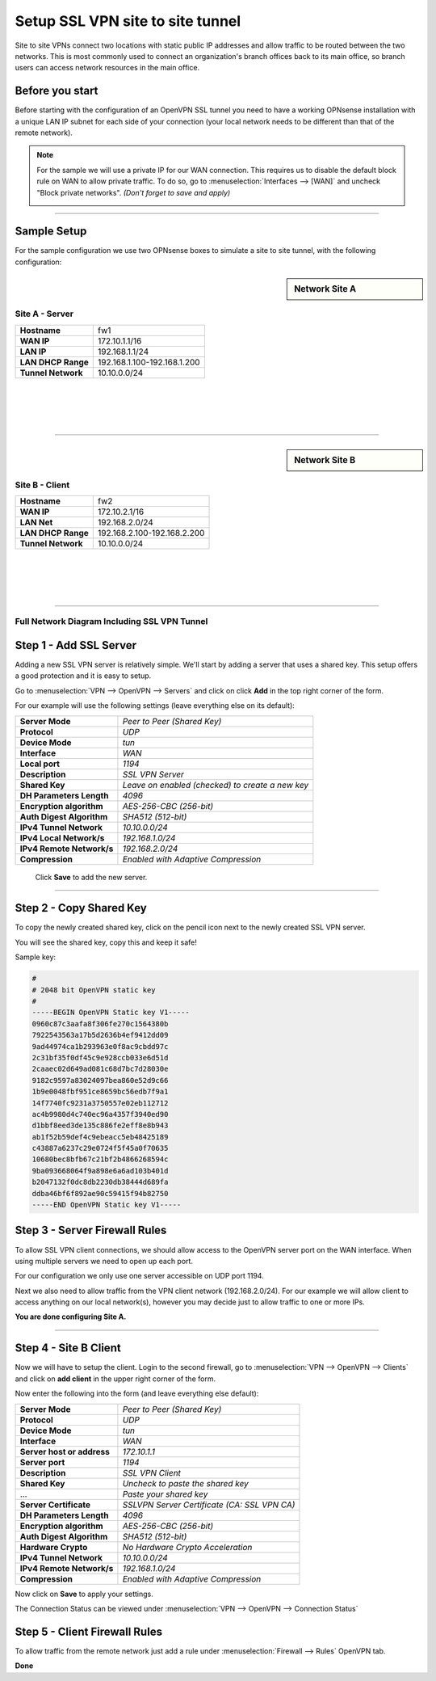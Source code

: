 =================================
Setup SSL VPN site to site tunnel
=================================

Site to site VPNs connect two locations with static public IP addresses and allow
traffic to be routed between the two networks. This is most commonly used to
connect an organization's branch offices back to its main office, so branch users
can access network resources in the main office.

----------------
Before you start
----------------
Before starting with the configuration of an OpenVPN SSL tunnel you need to have a
working OPNsense installation with a unique LAN IP subnet for each side of your
connection (your local network needs to be different than that of the remote
network).

.. Note::

   For the sample we will use a private IP for our WAN connection.
   This requires us to disable the default block rule on WAN to allow private traffic.
   To do so, go to :menuselection:`Interfaces --> [WAN]` and uncheck "Block private networks".
   *(Don't forget to save and apply)*

   .. image:: images/block_private_networks.png

-----------------------------

------------
Sample Setup
------------
For the sample configuration we use two OPNsense boxes to simulate a site to site
tunnel, with the following configuration:

.. sidebar:: Network Site A

    .. nwdiag::
      :scale: 100%

        nwdiag {

          span_width = 90;
          node_width = 210;
          Internet [shape = "cisco.cloud"];
          pclana [label="PC Site A",shape="cisco.pc"];
          pclana -- switchlana;

          network LANA {
            switchlana [label="",shape = "cisco.workgroup_switch"];
            label = " LAN Site A";
            address ="192.168.1.1.x/24";
            fw1 [address="192.168.1.1/24"];
            tunnel [label=" SSLVPN Tunnel",shape = cisco.cloud];
          }

          network WANA  {
            label = " WAN Site A";
            fw1 [shape = "cisco.firewall", address="172.10.1.1/16"];
            Internet;
          }

        }

Site A - Server
---------------
==================== =============================
 **Hostname**         fw1
 **WAN IP**           172.10.1.1/16
 **LAN IP**           192.168.1.1/24
 **LAN DHCP Range**   192.168.1.100-192.168.1.200
 **Tunnel Network**   10.10.0.0/24
==================== =============================

|
|
|
|

-----------------------------

.. sidebar:: Network Site B

    .. nwdiag::
      :scale: 100%

        nwdiag {

          span_width = 90;
          node_width = 210;
          Internet [shape = "cisco.cloud"];
          pclanb [label="PC Site B",shape="cisco.pc"];
          pclanb -- switchlanb;

          network LANB {
            label = " LAN Site B";
            address ="192.168.2.1.x/24";
            fw2 [address="192.168.2.1/24"];
            tunnel [label=" SSLVPN Tunnel",shape = cisco.cloud];
            switchlanb [label="",shape = "cisco.workgroup_switch"];
          }

          network WANB {
            label = " WAN Site B";
            fw2 [shape = "cisco.firewall", address="172.10.2.1/16"];
            Internet;
          }

        }

Site B - Client
---------------

==================== =============================
 **Hostname**         fw2
 **WAN IP**           172.10.2.1/16
 **LAN Net**          192.168.2.0/24
 **LAN DHCP Range**   192.168.2.100-192.168.2.200
 **Tunnel Network**   10.10.0.0/24
==================== =============================

|
|
|
|

-----------------------------


Full Network Diagram Including SSL VPN Tunnel
---------------------------------------------

.. nwdiag::
  :scale: 100%
  :caption: SSL VPN Site-to-Site tunnel network

    nwdiag {

      span_width = 90;
      node_width = 210;
      Internet [shape = "cisco.cloud"];
      pclana [label="PC Site A",shape="cisco.pc"];
      pclana -- switchlana;

      network LANA {
        switchlana [label="",shape = "cisco.workgroup_switch"];
        label = " LAN Site A";
        address ="192.168.1.1.x/24";
        fw1 [address="192.168.1.1/24"];
        tunnel [label=" SSLVPN Tunnel",shape = cisco.cloud];
      }

      network WANA  {
        label = " WAN Site A";
        fw1 [shape = "cisco.firewall", address="172.10.1.1/16"];
        Internet;
      }

      network WANB {
        label = " WAN Site B";
        fw2 [shape = "cisco.firewall", address="172.10.2.1/16"];
        Internet;
      }

      network LANB {
        label = " LAN Site B";
        address ="192.168.2.1.x/24";
        fw2 [address="192.168.2.1/24"];
        tunnel;
        switchlanb [label="",shape = "cisco.workgroup_switch"];
      }
      pclanb [label="PC Site B",shape="cisco.pc"];
      pclanb -- switchlanb;

    }


------------------------
Step 1 - Add SSL Server
------------------------
Adding a new SSL VPN server is relatively simple. We'll start by adding a server
that uses a shared key. This setup offers a good protection and it is
easy to setup.

Go to :menuselection:`VPN --> OpenVPN --> Servers` and click on click **Add** in the top right corner
of the form.

For our example will use the following settings (leave everything else on its default):


===================================== ===============================================
 **Server Mode**                       *Peer to Peer (Shared Key)*
 **Protocol**                          *UDP*
 **Device Mode**                       *tun*
 **Interface**                         *WAN*
 **Local port**                        *1194*
 **Description**                       *SSL VPN Server*
 **Shared Key**                        *Leave on enabled (checked) to create a new key*
 **DH Parameters Length**              *4096*
 **Encryption algorithm**              *AES-256-CBC (256-bit)*
 **Auth Digest Algorithm**             *SHA512 (512-bit)*
 **IPv4 Tunnel Network**               *10.10.0.0/24*
 **IPv4 Local Network/s**              *192.168.1.0/24*
 **IPv4 Remote Network/s**             *192.168.2.0/24*
 **Compression**                       *Enabled with Adaptive Compression*
===================================== ===============================================

    Click **Save** to add the new server.

    .. image:: images/sslvpn_server.png
       :width: 100%

----------------------

------------------------
Step 2 - Copy Shared Key
------------------------
To copy the newly created shared key, click on the pencil icon next to the
newly created SSL VPN server.

You will see the shared key, copy this and keep it safe!

Sample key:

.. code-block:: 

  #
  # 2048 bit OpenVPN static key
  #
  -----BEGIN OpenVPN Static key V1-----
  0960c87c3aafa8f306fe270c1564380b
  7922543563a17b5d2636b4ef9412dd09
  9ad44974ca1b293963e0f8ac9cbdd97c
  2c31bf35f0df45c9e928ccb033e6d51d
  2caaec02d649ad081c68d7bc7d28030e
  9182c9597a83024097bea860e52d9c66
  1b9e0048fbf951ce8659bc56edb7f9a1
  14f7740fc9231a3750557e02eb112712
  ac4b9980d4c740ec96a4357f3940ed90
  d1bbf8eed3de135c886fe2eff8e8b943
  ab1f52b59def4c9ebeacc5eb48425189
  c43887a6237c29e0724f5f45a0f70635
  10680bec8bfb67c21bf2b4866268594c
  9ba093668064f9a898e6a6ad103b401d
  b2047132f0dc8db2230db38444d689fa
  ddba46bf6f892ae90c59415f94b82750
  -----END OpenVPN Static key V1-----



------------------------------
Step 3 - Server Firewall Rules
------------------------------
To allow SSL VPN client connections, we should allow access to the OpenVPN server
port on the WAN interface. When using multiple servers we need to open up each port.

For our configuration we only use one server accessible on UDP port 1194.

.. image:: images/sslvpn_wan_rule.png
    :width: 100%

Next we also need to allow traffic from the VPN client network (192.168.2.0/24).
For our example we will allow client to access anything on our local network(s),
however you may decide just to allow traffic to one or more IPs.

.. image:: images/sslvpn_openvpn_rule.png
    :width: 100%

**You are done configuring Site A.**

-----------------------------

----------------------
Step 4 - Site B Client
----------------------
Now we will have to setup the client.
Login to the second firewall, go to :menuselection:`VPN --> OpenVPN --> Clients` and click on
**add client** in the upper right corner of the form.

Now enter the following into the form (and leave everything else default):

===================================== ===============================================
 **Server Mode**                       *Peer to Peer (Shared Key)*
 **Protocol**                          *UDP*
 **Device Mode**                       *tun*
 **Interface**                         *WAN*
 **Server host or address**            *172.10.1.1*
 **Server port**                       *1194*
 **Description**                       *SSL VPN Client*
 **Shared Key**                        *Uncheck to paste the shared key*
 ...                                   *Paste your shared key*
 **Server Certificate**                *SSLVPN Server Certificate (CA: SSL VPN CA)*
 **DH Parameters Length**              *4096*
 **Encryption algorithm**              *AES-256-CBC (256-bit)*
 **Auth Digest Algorithm**             *SHA512 (512-bit)*
 **Hardware Crypto**                   *No Hardware Crypto Acceleration*
 **IPv4 Tunnel Network**               *10.10.0.0/24*
 **IPv4 Remote Network/s**             *192.168.1.0/24*
 **Compression**                       *Enabled with Adaptive Compression*
===================================== ===============================================

Now click on **Save**  to apply your settings.

The Connection Status can be viewed under :menuselection:`VPN --> OpenVPN --> Connection Status`

.. image:: images/sslvpn_connection_status.png
   :width: 100%

------------------------------
Step 5 - Client Firewall Rules
------------------------------
To allow traffic from the remote network just add a rule under :menuselection:`Firewall --> Rules`
OpenVPN tab.

.. image:: images/sslvpn_firewall_rule_client.png
   :width: 100%


**Done**
